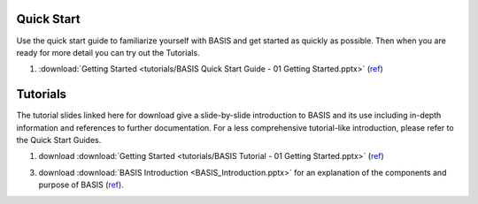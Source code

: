 .. _QuickStartGuides:

===========
Quick Start
===========

Use the quick start guide to familiarize yourself with BASIS and get started as quickly as possible.
Then when you are ready for more detail you can try out the Tutorials.

1. :download:`Getting Started <tutorials/BASIS Quick Start Guide - 01 Getting Started.pptx>`
   (`ref <http://www.rad.upenn.edu/sbia/software/basis/_downloads/BASIS%20Quick%20Start%20Guide%20-%2001%20Getting%20Started.pptx>`__)


.. _Tutorials:

=========
Tutorials
=========

The tutorial slides linked here for download give a slide-by-slide introduction to BASIS and
its use including in-depth information and references to further documentation. For a less
comprehensive tutorial-like introduction, please refer to the Quick Start Guides.

1. download :download:`Getting Started <tutorials/BASIS Tutorial - 01 Getting Started.pptx>`
   (`ref <http://www.rad.upenn.edu/sbia/software/basis/_downloads/BASIS%20Tutorial%20-%2001%20Getting%20Started.pptx>`__)
3. download :download:`BASIS Introduction <BASIS_Introduction.pptx>` for an explanation of the components and purpose of BASIS (`ref <http://www.rad.upenn.edu/sbia/software/basis/_downloads/BASIS_Introduction.pptx>`__).

.. The ref link is required for the PDF version as the download directive in
   this case does not translate to a hyperlink, but text only.

